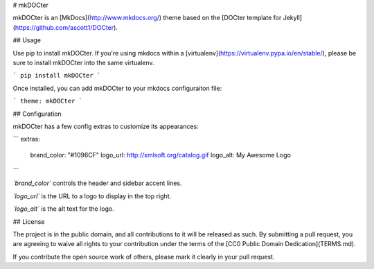 # mkDOCter

mkDOCter is an [MkDocs](http://www.mkdocs.org/) theme based on the
[DOCter template for Jekyll](https://github.com/ascott1/DOCter).

## Usage

Use pip to install mkDOCter. If you're using mkdocs within a 
[virtualenv](https://virtualenv.pypa.io/en/stable/), please be sure to
install mkDOCter into the same virtualenv.

```
pip install mkDOCter
```

Once installed, you can add mkDOCter to your mkdocs configuraiton file:

```
theme: mkDOCter
```

## Configuration

mkDOCter has a few config extras to customize its appearances:

```
extras:
    brand_color: "#1096CF"
    logo_url: http://xmlsoft.org/catalog.gif
    logo_alt: My Awesome Logo
```

*`brand_color`* controls the header and sidebar accent lines.

*`logo_url`* is the URL to a logo to display in the top right.

*`logo_alt`* is the alt text for the logo.

## License

The project is in the public domain, and all contributions to it will be
released as such. By submitting a pull request, you are agreeing to 
waive all rights to your contribution under the terms of the 
[CC0 Public Domain Dedication](TERMS.md).

If you contribute the open source work of others, please mark it clearly 
in your pull request.


